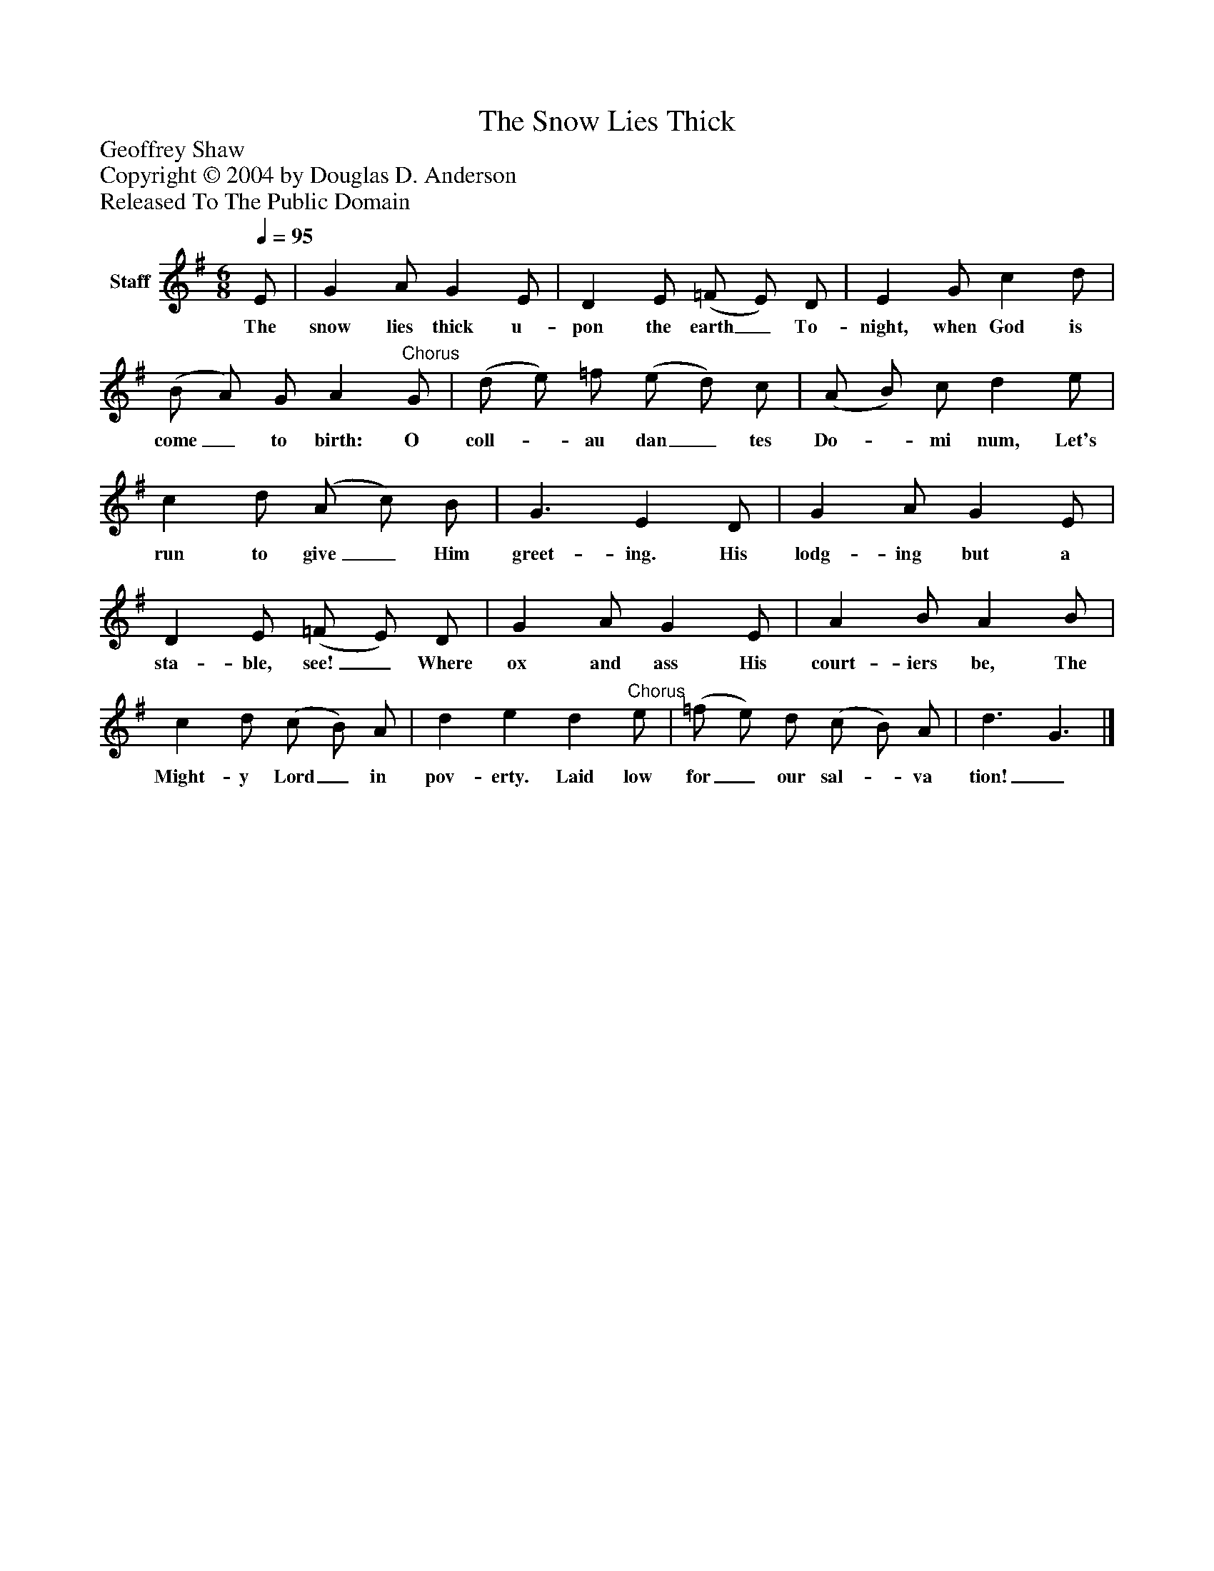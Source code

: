 %%abc-creator mxml2abc 1.4
%%abc-version 2.0
%%continueall true
%%titletrim true
%%titleformat A-1 T C1, Z-1, S-1
X: 0
T: The Snow Lies Thick
Z: Geoffrey Shaw
Z: Copyright © 2004 by Douglas D. Anderson
Z: Released To The Public Domain
L: 1/4
M: 6/8
Q: 1/4=95
V: P1 name="Staff"
%%MIDI program 1 19
K: G
[V: P1]  E/ | G A/ G E/ | D E/ (=F/ E/) D/ | E G/ c d/ | (B/ A/) G/ A"^Chorus" G/ | (d/ e/) =f/ (e/ d/) c/ | (A/ B/) c/ d e/ | c d/ (A/ c/) B/ | G3/ E D/ | G A/ G E/ | D E/ (=F/ E/) D/ | G A/ G E/ | A B/ A B/ | c d/ (c/ B/) A/ | d e d"^Chorus" e/ | (=f/ e/) d/ (c/ B/) A/ | d3/ G3/|]
w: The snow lies thick u- pon the earth_ To- night, when God is come_ to birth: O coll-_ au dan_ tes Do-_ mi num, Let's run to give_ Him greet- ing. His lodg- ing but a sta- ble, see!_ Where ox and ass His court- iers be, The Might- y Lord_ in pov- erty. Laid low for_ our sal-_ va tion!_

